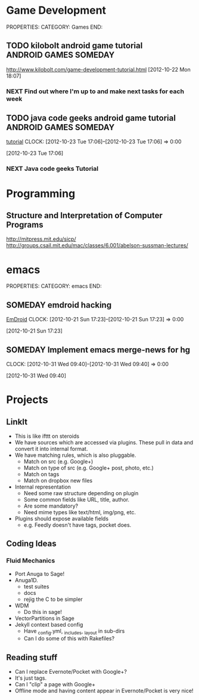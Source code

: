 #+FILETAGS: HACKING

* Game Development
  :PROPERTIES:
  :ID:       faa642eb-8002-4af8-a098-2ab4e75b86f1
  :END:
PROPERTIES:
CATEGORY: Games
END:

** TODO kilobolt android game tutorial		      :ANDROID:GAMES:SOMEDAY:
   :PROPERTIES:
   :ID:       95c8b378-9880-4b0a-88ae-ef1789ef0cf5
   :END:
http://www.kilobolt.com/game-development-tutorial.html
[2012-10-22 Mon 18:07]
*** NEXT Find out where I'm up to and make next tasks for each week
    :PROPERTIES:
    :ID:       1299357f-6450-4633-8f67-5706b2334bf5
    :END:
** TODO java code geeks android game tutorial	      :ANDROID:GAMES:SOMEDAY:
[[http://www.javacodegeeks.com/2011/06/android-game-development-tutorials.html][tutorial]] 
  CLOCK: [2012-10-23 Tue 17:06]--[2012-10-23 Tue 17:06] =>  0:00
   :PROPERTIES:
   :ID:       6a9762f7-dd70-4f1f-a09b-eef4151fc4f8
   :END:
[2012-10-23 Tue 17:06]
*** NEXT Java code geeks Tutorial
    :PROPERTIES:
    :ID:       953d8f2c-22b2-40ad-bbde-e2eabc453c60
    :END: 

* Programming
  :PROPERTIES:
  :ID:       5353497c-9613-4623-a4ba-4ac6a37e42fe
  :END:
** Structure and Interpretation of Computer Programs 
http://mitpress.mit.edu/sicp/
http://groups.csail.mit.edu/mac/classes/6.001/abelson-sussman-lectures/
* emacs
  :PROPERTIES:
  :ID:       0dcdccc8-50f8-487d-88c6-1034edc744ef
  :END:
PROPERTIES:
CATEGORY: emacs
END:

** SOMEDAY emdroid hacking
[[http://www.emacswiki.org/emacs/EmDroid][EmDroid]]
  CLOCK: [2012-10-21 Sun 17:23]--[2012-10-21 Sun 17:23] =>  0:00
   :PROPERTIES:
   :ID:       0f28a16d-86ca-4727-b2ca-dc631fe1273f
   :END:
[2012-10-21 Sun 17:23]
** SOMEDAY Implement emacs merge-news for hg
  CLOCK: [2012-10-31 Wed 09:40]--[2012-10-31 Wed 09:40] =>  0:00
   :PROPERTIES:
   :ID:       4fc56c2f-08d8-456b-a8da-66fcfe9d1ec4
   :END:
[2012-10-31 Wed 09:40]
* Projects
** LinkIt
- This is like ifttt on steroids
- We have sources which are accessed via plugins. These pull in data and convert it into internal format.
- We have matching rules, which is also pluggable. 
  - Match on src (e.g. Google+)
  - Match on type of src (e.g. Google+ post, photo, etc.)
  - Match on tags
  - Match on dropbox new files
- Internal representation
  - Need some raw structure depending on plugin
  - Some common fields like URL, title, author.
  - Are some mandatory?
  - Need mime types like text/html, img/png, etc.
- Plugins should expose available fields
  - e.g. Feedly doesn't have tags, pocket does.

** Coding Ideas
*** Fluid Mechanics
- Port Anuga to Sage!
- Anuga1D.
  - test suites
  - docs
  - rejig the C to be simpler
- WDM
  - Do this in sage!
- VectorPartitions in Sage
- Jekyll context based config
  - Have _config.yml, _includes, _layout in sub-dirs
  - Can I do some of this with Rakefiles?
** Reading stuff
- Can I replace Evernote/Pocket with Google+?
- It's just tags.
- Can I "clip" a page with Google+
- Offline mode and having content appear in Evernote/Pocket is very nice!

